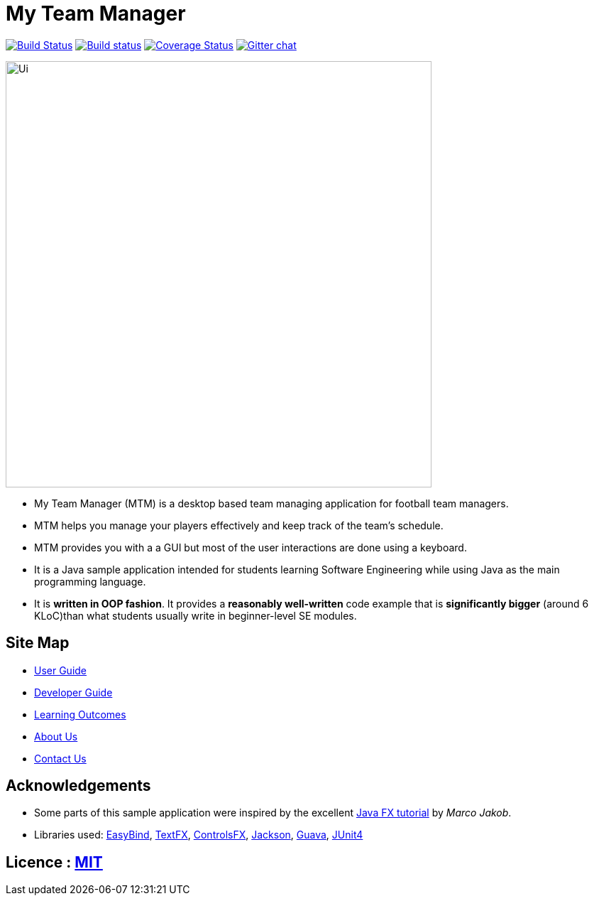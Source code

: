 = My Team Manager
ifdef::env-github,env-browser[:relfileprefix: docs/]

https://travis-ci.org/CS2103JAN2018-F14-B1/main[image:https://travis-ci.org/CS2103JAN2018-F14-B1/main.svg?branch=master[Build Status]]
https://ci.appveyor.com/project/lithiumlkid/main/branch/master[image:https://ci.appveyor.com/api/projects/status/2itvfqp2b8xnaqqn/branch/master?svg=true[Build status]]
https://coveralls.io/github/CS2103JAN2018-F14-B1/main?branch=master[image:https://coveralls.io/repos/github/CS2103JAN2018-F14-B1/main/badge.svg?branch=master[Coverage Status]]
https://gitter.im/se-edu/Lobby[image:https://badges.gitter.im/se-edu/Lobby.svg[Gitter chat]]

ifdef::env-github[]
image::docs/images/Ui.png[width="600"]
endif::[]

ifndef::env-github[]
image::images/Ui.png[width="600"]
endif::[]

* My Team Manager (MTM) is a desktop based team managing application for football team managers.
* MTM helps you manage your players effectively and keep track of the team's schedule.
* MTM provides you with a a GUI but most of the user interactions are done using a keyboard.
* It is a Java sample application intended for students learning Software Engineering while using Java as the main programming language.
* It is *written in OOP fashion*. It provides a *reasonably well-written* code example that is *significantly bigger* (around 6 KLoC)than what students usually write in beginner-level SE modules.

== Site Map

* <<UserGuide#, User Guide>>
* <<DeveloperGuide#, Developer Guide>>
* <<LearningOutcomes#, Learning Outcomes>>
* <<AboutUs#, About Us>>
* <<ContactUs#, Contact Us>>

== Acknowledgements

* Some parts of this sample application were inspired by the excellent http://code.makery.ch/library/javafx-8-tutorial/[Java FX tutorial] by
_Marco Jakob_.
* Libraries used: https://github.com/TomasMikula/EasyBind[EasyBind], https://github.com/TestFX/TestFX[TextFX], https://bitbucket.org/controlsfx/controlsfx/[ControlsFX], https://github.com/FasterXML/jackson[Jackson], https://github.com/google/guava[Guava], https://github.com/junit-team/junit4[JUnit4]

== Licence : link:LICENSE[MIT]
